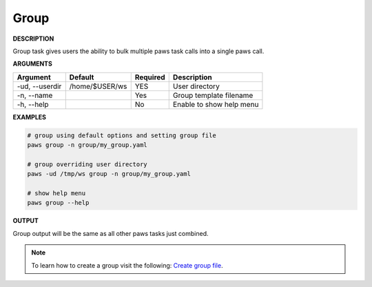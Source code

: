 Group
-----

**DESCRIPTION**

Group task gives users the ability to bulk multiple paws task calls into a
single paws call.

**ARGUMENTS**

.. list-table::
    :widths: auto
    :header-rows: 1

    *   - Argument
        - Default
        - Required
        - Description

    *   - -ud, --userdir
        - /home/$USER/ws
        - YES
        - User directory

    *   - -n, --name
        -
        - Yes
        - Group template filename

    *   - -h, --help
        -
        - No
        - Enable to show help menu


**EXAMPLES**

.. code-block:: bash

    # group using default options and setting group file
    paws group -n group/my_group.yaml

    # group overriding user directory
    paws -ud /tmp/ws group -n group/my_group.yaml

    # show help menu
    paws group --help

**OUTPUT**

Group output will be the same as all other paws tasks just combined.

.. note::
	To learn how to create a group visit the following: `Create group file
	<create_group.html>`_.
